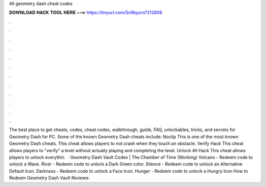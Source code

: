 All geometry dash cheat codes

𝐃𝐎𝐖𝐍𝐋𝐎𝐀𝐃 𝐇𝐀𝐂𝐊 𝐓𝐎𝐎𝐋 𝐇𝐄𝐑𝐄 ===> https://tinyurl.com/5n9bysrn?212806

.

.

.

.

.

.

.

.

.

.

.

.

The best place to get cheats, codes, cheat codes, walkthrough, guide, FAQ, unlockables, tricks, and secrets for Geometry Dash for PC. Some of the known Geometry Dash cheats include: Noclip This is one of the most known Geometry Dash cheats. This cheat allows players to not crash when they touch an obstacle. Verify Hack This cheat allows players to "verify" a level without actually playing and completing the level. Unlock All Hack This cheat allows players to unlock everythin.  · Geometry Dash Vault Codes | The Chamber of Time (Working) Volcano - Redeem code to unlock a Wave. River - Redeem code to unlock a Dark Green color. Silence - Redeem code to unlock an Alternative Default Icon. Darkness - Redeem code to unlock a Face Icon. Hunger - Redeem code to unlock a Hungry Icon How to Redeem Geometry Dash Vault Reviews: 